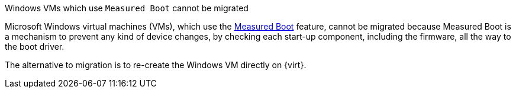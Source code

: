 :_content-type: SNIPPET

.Windows VMs which use `Measured Boot` cannot be migrated

Microsoft Windows virtual machines (VMs), which use the link:https://learn.microsoft.com/en-us/windows/compatibility/measured-boot[Measured Boot] feature, cannot be migrated because Measured Boot is a mechanism to prevent any kind of device changes, by checking each start-up component, including the firmware, all the way to the boot driver.

The alternative to migration is to re-create the Windows VM directly on {virt}.
